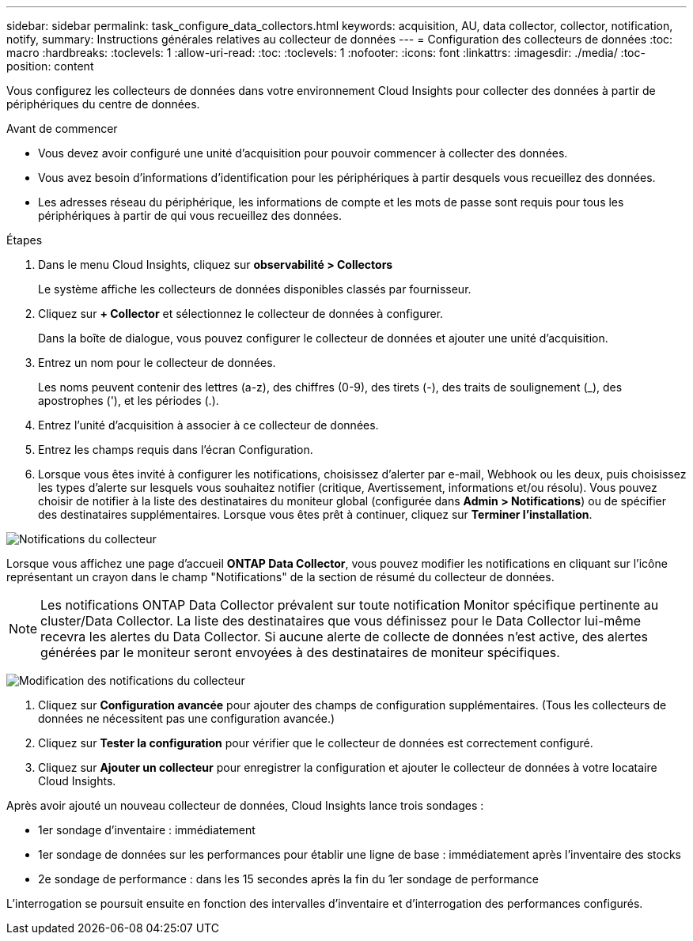 ---
sidebar: sidebar 
permalink: task_configure_data_collectors.html 
keywords: acquisition, AU, data collector, collector, notification, notify, 
summary: Instructions générales relatives au collecteur de données 
---
= Configuration des collecteurs de données
:toc: macro
:hardbreaks:
:toclevels: 1
:allow-uri-read: 
:toc: 
:toclevels: 1
:nofooter: 
:icons: font
:linkattrs: 
:imagesdir: ./media/
:toc-position: content


[role="lead"]
Vous configurez les collecteurs de données dans votre environnement Cloud Insights pour collecter des données à partir de périphériques du centre de données.

.Avant de commencer
* Vous devez avoir configuré une unité d'acquisition pour pouvoir commencer à collecter des données.
* Vous avez besoin d'informations d'identification pour les périphériques à partir desquels vous recueillez des données.
* Les adresses réseau du périphérique, les informations de compte et les mots de passe sont requis pour tous les périphériques à partir de qui vous recueillez des données.


.Étapes
. Dans le menu Cloud Insights, cliquez sur *observabilité > Collectors*
+
Le système affiche les collecteurs de données disponibles classés par fournisseur.

. Cliquez sur *+ Collector* et sélectionnez le collecteur de données à configurer.
+
Dans la boîte de dialogue, vous pouvez configurer le collecteur de données et ajouter une unité d'acquisition.

. Entrez un nom pour le collecteur de données.
+
Les noms peuvent contenir des lettres (a-z), des chiffres (0-9), des tirets (-), des traits de soulignement (_), des apostrophes ('), et les périodes (.).

. Entrez l'unité d'acquisition à associer à ce collecteur de données.
. Entrez les champs requis dans l'écran Configuration.
. Lorsque vous êtes invité à configurer les notifications, choisissez d'alerter par e-mail, Webhook ou les deux, puis choisissez les types d'alerte sur lesquels vous souhaitez notifier (critique, Avertissement, informations et/ou résolu). Vous pouvez choisir de notifier à la liste des destinataires du moniteur global (configurée dans *Admin > Notifications*) ou de spécifier des destinataires supplémentaires. Lorsque vous êtes prêt à continuer, cliquez sur *Terminer l'installation*.


image:CollectorNotifications.jpg["Notifications du collecteur"]

Lorsque vous affichez une page d'accueil *ONTAP Data Collector*, vous pouvez modifier les notifications en cliquant sur l'icône représentant un crayon dans le champ "Notifications" de la section de résumé du collecteur de données.


NOTE: Les notifications ONTAP Data Collector prévalent sur toute notification Monitor spécifique pertinente au cluster/Data Collector. La liste des destinataires que vous définissez pour le Data Collector lui-même recevra les alertes du Data Collector. Si aucune alerte de collecte de données n'est active, des alertes générées par le moniteur seront envoyées à des destinataires de moniteur spécifiques.

image:CollectorNotifications_Edit.jpg["Modification des notifications du collecteur"]

. Cliquez sur *Configuration avancée* pour ajouter des champs de configuration supplémentaires. (Tous les collecteurs de données ne nécessitent pas une configuration avancée.)
. Cliquez sur *Tester la configuration* pour vérifier que le collecteur de données est correctement configuré.
. Cliquez sur *Ajouter un collecteur* pour enregistrer la configuration et ajouter le collecteur de données à votre locataire Cloud Insights.


Après avoir ajouté un nouveau collecteur de données, Cloud Insights lance trois sondages :

* 1er sondage d'inventaire : immédiatement
* 1er sondage de données sur les performances pour établir une ligne de base : immédiatement après l'inventaire des stocks
* 2e sondage de performance : dans les 15 secondes après la fin du 1er sondage de performance


L'interrogation se poursuit ensuite en fonction des intervalles d'inventaire et d'interrogation des performances configurés.
